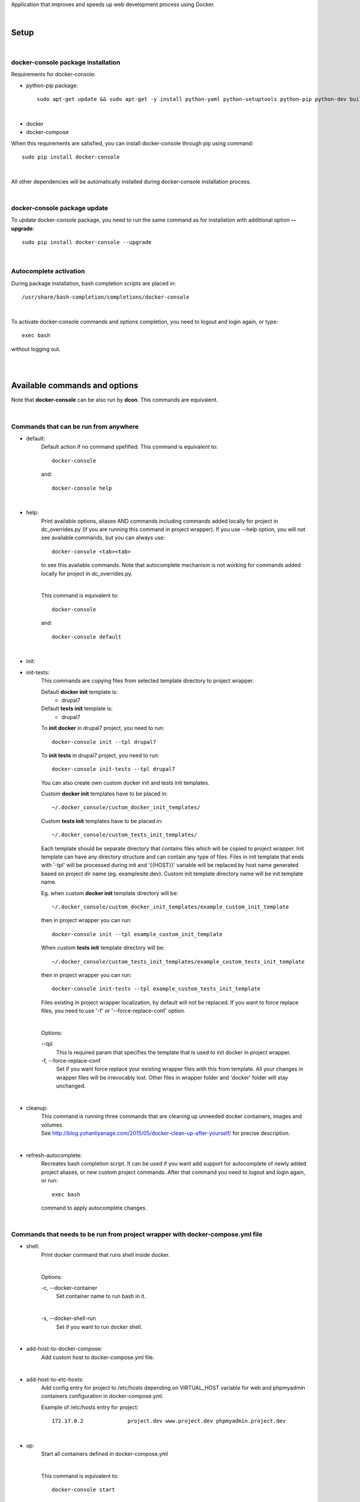 Application that improves and speeds up web development process using Docker.

|

=========
**Setup**
=========

|

**docker-console package installation**
=======================================

Requirements for docker-console:

* python-pip package::

    sudo apt-get update && sudo apt-get -y install python-yaml python-setuptools python-pip python-dev build-essential

|

* docker
* docker-compose


When this requirements are satisfied, you can install docker-console through pip using command::

    sudo pip install docker-console

|

All other dependencies will be automatically installed during docker-console installation process.

|


**docker-console package update**
=================================
To update docker-console package, you need to run the same command as for installation with additional option **--upgrade**::

    sudo pip install docker-console --upgrade

|

**Autocomplete activation**
===========================

During package installation, bash completion scripts are placed in::

    /usr/share/bash-completion/completions/docker-console

|

To activate docker-console commands and options completion, you need to logout and login again, or type::

    exec bash

without logging out.

|
|

==================================
**Available commands and options**
==================================

Note that **docker-console** can be also run by **dcon**. This commands are equivalent.

|

**Commands that can be run from anywhere**
==========================================

- default:
    Default action if no command spefified. This command is equivalent to::

        docker-console

    and::

        docker-console help

|

- help:
    Print available options, aliases AND commands including commands added locally for project in dc_overrides.py (if you are running this command in project wrapper).
    If you use --help option, you will not see available commands, but you can always use::

        docker-console <tab><tab>

    to see this available commands. Note that autocomplete mechanism is not working for commands added locally for project in dc_overrides.py.

    |

    This command is equivalent to::

        docker-console

    and::

        docker-console default

|

- init:
- init-tests:
    This commands are copying files from selected template directory to project wrapper.

    Default **docker init** template is:
        - drupal7

    Default **tests init** template is:
        - drupal7


    To **init docker** in drupal7 project, you need to run::

        docker-console init --tpl drupal7

    To **init tests** in drupal7 project, you need to run::

        docker-console init-tests --tpl drupal7

    You can also create own custom docker init and tests init templates.

    Custom **docker init** templates have to be placed in::

        ~/.docker_console/custom_docker_init_templates/


    Custom **tests init** templates have to be placed in::

        ~/.docker_console/custom_tests_init_templates/

    Each template should be separate directory that contains files which will be copied to project wrapper.
    Init template can have any directory structure and can contain any type of files.
    Files in init template that ends with '-tpl' will be processed during init and '{{HOST}}' variable will be replaced by host name generated based on project dir name (eg. examplesite.dev).
    Custom init template directory name will be init template name.

    Eg. when custom **docker init** template directory will be::

        ~/.docker_console/custom_docker_init_templates/example_custom_init_template

    then in project wrapper you can run::

        docker-console init --tpl example_custom_init_template

    When custom **tests init** template directory will be::

        ~/.docker_console/custom_tests_init_templates/example_custom_tests_init_template

    then in project wrapper you can run::

        docker-console init-tests --tpl example_custom_tests_init_template


    Files existing in project wrapper localization, by default will not be replaced. If you want to force replace files, you need to use '-f' or '--force-replace-conf' option.

    |

    Options:

    \--tpl
        This is required param that specifies the template that is used to init docker in project wrapper.

    \-f, \--force-replace-conf
        Set if you want force replace your existing wrapper files with this from template.
        All your changes in wrapper files will be irrevocably lost. Other files in wrapper folder and 'docker' folder will stay unchanged.

|

- cleanup:
    | This command is running three commands that are cleaning up unneeded docker containers, images and volumes.
    | See http://blog.yohanliyanage.com/2015/05/docker-clean-up-after-yourself/ for precise description.

|

- refresh-autocomplete:
    Recreates bash completion script. It can be used if you want add support for autocomplete of newly added project aliases, or new custom project commands.
    After that command you need to logout and login again, or run::

        exec bash

    command to apply autocomplete changes.

|

**Commands that needs to be run from project wrapper with docker-compose.yml file**
===================================================================================

- shell:
    Print docker command that runs shell inside docker.

    |

    Options:

    \-c, \--docker-container
        Set container name to run bash in it.

    |

    \-s, \--docker-shell-run
        Set if you want to run docker shell.

|

- add-host-to-docker-compose:
    Add custom host to docker-compose.yml file.

|

- add-host-to-etc-hosts:
    | Add config entry for project to /etc/hosts depending on VIRTUAL_HOST variable for web and phpmyadmin containers configuration in docker-compose.yml.

    Example of /etc/hosts entry for project::

        172.17.0.2		project.dev www.project.dev phpmyadmin.project.dev

|

- up:
    Start all containers defined in docker-compose.yml

    |

    This command is equivalent to::

        docker-console start

|

- start:
    Start all containers defined in docker-compose.yml

    |

    This command is equivalent to::

        docker-console up

|

- update-images:
    Stop and remove project containers, pull and build images from docker-compose.yml, DEV_DOCKER_IMAGES and TESTS['IMAGES'] configs. Then starts containers from docker-compose.yml.

|

- stop:
    Stops all containers that were started for current project, without removing containers.

|

- rm:
    Stops all containers that were started for current project and removes related containers.

|

- rmi:
    Stops all containers that were started for current project, removes related containers and related images.

|

- restart:
    This command is equivalent to following two commands running one after another in order such as below::

        1. docker-console stop
        2. docker-console start/up

|

- codecept:
    This command allows to run any codeception command.

|

- test:
    This command runs all tests available in tests location.
    You can also run single test files using argument like **testSuite/testName**. By default tests are run with options --xml --html (codeception run command options).
    Tests can also be run by command::

        docker-console codecept run

|

- config-prepare:
    This command copies the docker-compose-template.yml to docker-compose.yml with replaced variables from .env file.

|

- show-ip:
    Shows web container IP address.

|

- show-nginx-proxy-ip:
    Shows nginx container IP address.

|

- dump:
    This command exports project database to DUMP_EXPORT_LOCATION in DB setting.

|


**Commands for drupal web engine**
==================================

- drush:
    Allows for running any drush command inside docker.

    |

    Options:

    \-e, \--drush-eval-run-code
        Set if you want run code in drush eval.

|

- build:
    This command is running::

        docker-console build-in-docker

    command inside docker and some commands to set proper files permissions.

|

- up-and-build:
    This command is equivalent to following two commands running one after another in order such as below::

        1. docker-console up
        2. docker-console build

|

- build-in-docker,
    This command is responsible for building Drupal application inside docker and it will be not working locally.
    It is used in::

        docker-console build

    command as one of building step.

|

**Global options**
==================
- \--v, \--version
    See application version

|

- \--help
    See help for docker-console, you can also use::

        docker-console help

    command

|

- \-p, \--docker-run-path
    Set path do drupal wrapper with 'docker-compose.yml' files and 'docker' folder

|

- \-y
    Yes to all questions where 'confirm_action' is used in command action steps

|

- \--db
    Set the database you want to work on.

|
|


**Drupal engine specific global options**
=========================================

- \--site
    Set the drupal site you want to work on.


|
|

==============
**DB drivers**
==============
By default, there is available mysql DB driver. This is set in DRIVER param in DB config in <project_name>/docker_console/dc_settings.py::

    DB = {
        'default': {
            'DRIVER': 'mysql',
            ...
        ...

|
|

===============
**Web engines**
===============
By default, there is available drupal7 web engine. New custom engines can be created locally in user home directory. Custom web engines have to be placed in::

    ~/.docker_console/custom_web_engines/

Custom web engine have to contain following files:
    - config/default.py, containing at least line with importing of default config from base engine::

        from docker_console.web.engines.base.conf.default import *

    - builder.py, containing at least Builder class that inherits BaseBuilder class from base engine::

        class Builder(BaseBuilder):
            def __init__(self, config):
                super(Builder, self).__init__(config)

    - commands.py, containing at least line with importing of default commands from base engine::

        from docker_console.web.engines.base.commands import commands

Web engines are python modules, therefore on each directory level you need to add empty files __init__.py. For basic custom web engine this would be::

    ~/.docker_console/custom_web_engines/custom_engine_name/__init__.py
    ~/.docker_console/custom_web_engines/custom_engine_name/conf/__init__.py

If you would like to create custom web engine that overrides other default classes like 'BaseDocker' or 'BaseTests', please look at drupal7 default web engine as an example.

|

To use custom web engine you need to:
    - at the top of <project_name>/docker_console/dc_settings.py, replace line::

        from docker_console.web.engines.{default_engine_name}.conf.default import *

    with::

        from custom_web_engines.{custom_engine_name}.conf.default import *

    - set ENGINE param in WEB config in <project_name>/docker_console/dc_settings.py to your web engine name,
    - set USE_CUSTOM_ENGINE param in WEB config in <project_name>/docker_console/dc_settings.py to True, eg::

        WEB = {
            'ENGINE': 'custom_engine_name',
            'USE_CUSTOM_ENGINE': True,
            ...

    - if you would like to override something from your custom web engine in <project_name>/docker_console/dc_overrides.py, you need to remember to import classes from this custom engine, so import lines should looks like::

        from custom_web_engines.{custom_engine_name}.builder import Builder


Note that this is possible to have custom web engine with the same name as default ones.
If you will have such custom web engine but for some projects you would like to use default engine just set USE_CUSTOM_ENGINE param in WEB config to False.

|
|

======================
**Usage with project**
======================

|

**docker-console initialization in drupal project**
===================================================

To initialize docker-console in drupal project you should use command::

    docker-console init --tpl init_template_name

This command will copy init template files to project wrapper. See description of '- init' command for details.

|

After that, if needed, you should adjust settings for your project in::

    <project_name>/docker_console/dc_settings.py

|

**Adding config entry for project to /etc/hosts**
=================================================

To add config entry for project to /etc/hosts you need to run::

    docker-console add-host-to-etc-hosts

This command adds entry to /etc/hosts with IP Address taken from nginx-proxy container
and hosts names taken from VIRTUAL_HOST variable for web and phpmyadmin containers configuration in docker-compose.yml

|

**Adding project aliases**
==========================

docker-console application allows for defining project aliases like in drush. In alias configuration there is only project wrapper path configuration. This path should be absolute.

|

Alias files have to be placed in::

    ~/.docker_console/aliases/

folder. This folder is automatically created during installation. You can place here as many aliases files as you need, with any number of aliases in each file.

|

Example alias.py file::

    project_1_alias = {
        'path': '/path/to/project1/wrapper/'
    }

    project_2_alias = {
        'path': '/path/to/project2/wrapper/'
    }

    __all__ = ['project_1_alias', 'project_2_alias']

|

If you will create alias for project you will be able to run docker-console from anywhere with project path given in alias::

    docker-console @project_1_alias

|

After adding new aliases, you need to run::

    docker-console refresh-autocomplete

to add autocomplete support for new aliases.


|

**Adjusting default, global configuration options, classes methods and commands to specific project needs, using custom overriding files**
==========================================================================================================================================

|

**Adjusting configuration options**
-----------------------------------

To adjust configuration options you need to modify::

    <project_name>/docker_console/dc_settings.py

file.

|

You can either modify default options values or add new options.

|

Example dc_settings.py file for drupal7 web engine::

    # import default values from drupal7 engine (required)
    from docker_console.web.engines.drupal7.conf.default import *

    #################
    # BASE SETTINGS #
    #################

    WEB = {
        'ENGINE': 'drupal7',
        'USE_CUSTOM_ENGINE': False, # True/False - useful when we have default and custom engine with the same name
        'APP_LOCATION': 'app',
        'APP_CONF_LOCATION': 'app_conf',
        'APP_DATA_LOCATION': 'app_data',
        'TMP_PATH': '/tmp'
    }

    DB = {
        'default': {
            'DRIVER': 'mysql',
            'HOST': 'mysql',
            'NAME': 'db',
            'USER': 'user',
            'PASS': 'pass',
            'ROOT_USER': 'root',
            'ROOT_PASS': '123',
            'DUMP_IMPORT_FILE': 'app_databases/database.sql.tar.gz',
            'DUMP_EXPORT_LOCATION': 'app_databases/',
        }
    }

    TESTS = {
        'IMAGES': {
            'selenium_image': ('selenium/standalone-chrome', None),
            'codecept_image': ('droptica/codecept', None)
        },
        'LOCATION': "tests"
    }

    ENV = None

    ####################
    # DRUPAL7 SETTINGS #
    ####################

    DEV_DOCKER_IMAGES = {
        'default': ('droptica/drupal-dev', None),
        'additional_images': [
    #     ('vendor/image_name', None), # image from dockerhub
    #     ('vendor/image_name', 'path_to_dockerfile') # custom image from Dockerfile
        ]
    }

    DRUPAL = {
        'default': {
            'ADMIN_USER': 'admin',
            'ADMIN_PASS': '123',
            'SITE_URI': 'default.dev',
            'SITE_DIRECTORY': 'default',
            'FILES_DST': 'sites/default/',
            'PRIVATE_FILES_DST': 'sites/default/files/',
            'FILES_ARCHIVE': 'app_files/files.tar.gz',
            'PRIVATE_FILES_ARCHIVE': 'app_files/private.tar.gz',
            'SETTINGS_TEMPLATE_SUBDIR': None,
            'STAGE_FILE_PROXY_URL': None
        }
    }

|

**Adjusting classes methods and commands**
------------------------------------------

To adjust classes methods or commands you need to modify::

    <project_name>/docker_console/dc_overrides.py

file.

You can either replace existing classes methods or add new methods. Methods from classes can be used create new or replace existing commands locally in project context.

Example dc_overrides.py file for drupal7 web engine::


    # import classes to override
    from docker_console.web.engines.drupal7.drush import Drush
    from docker_console.web.engines.drupal7.builder import Builder

    # add new methods
    class DrushLocal:
        def localtest(self, text):
            print text

    Drush.__bases__ += (DrushLocal,)

    class BuilderLocal:
        def printlocal(self):
            self.drush.localtest('printlocal')

    Builder.__bases__ += (BuilderLocal,)

    # override existing method
    def drush_uli_local(self):
        print self.config.DRUPAL[self.config.drupal_site]['ADMIN_USER']

    Drush.uli = drush_uli_local


    # replace/add new commands
    commands_overrides = {
        'localtest': [
            'confirm_action',
            'drush.localtest("upwd %s --password=123" % self.config.DRUPAL[self.config.drupal_site]["ADMIN_USER"])'
        ],
        'drush_uli': [
            'confirm_action("no")',
            'drush.uli'
        ],
    }

